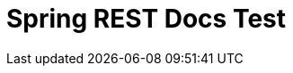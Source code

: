 = Spring REST Docs Test
:doctype: book
:source-highlighter: prettify
:toc: left
:toc-title: 목차
:app-name: REST Docs test
:toclevels: 2
:seclinks: